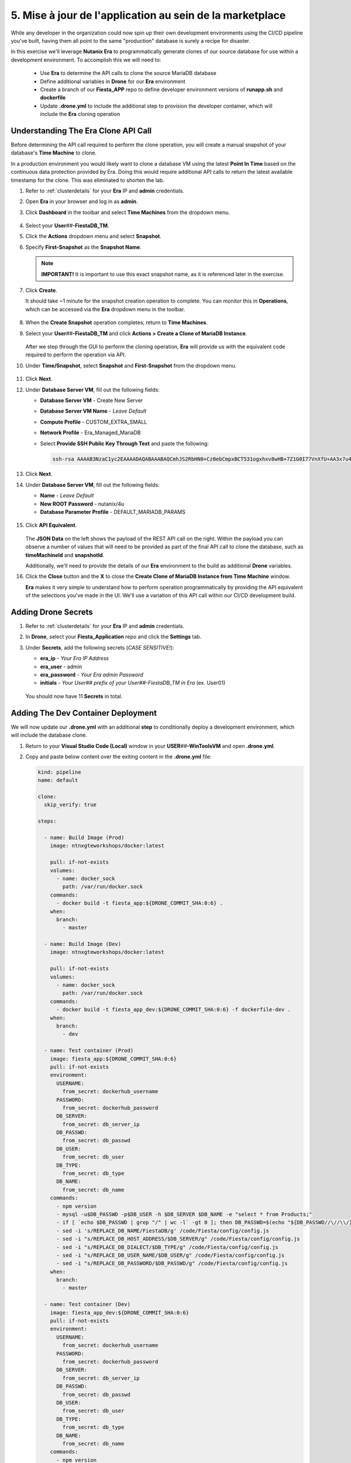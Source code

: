 .. _phase5_marketplace:

---------------------------------------
5. Mise à jour de l'application au sein de la marketplace
---------------------------------------

While any developer in the organization could now spin up their own development environments using the CI/CD pipeline you've built, having them all point to the same "production" database is surely a recipe for disaster.

In this exercise we'll leverage **Nutanix Era** to programmatically generate clones of our source database for use within a development environment. To accomplish this we will need to:

   - Use **Era** to determine the API calls to clone the source MariaDB database
   - Define additional variables in **Drone** for our **Era** environment
   - Create a branch of our **Fiesta_APP** repo to define developer environment versions of **runapp.sh** and **dockerfile**
   - Update **.drone.yml** to include the additional step to provision the developer container, which will include the **Era** cloning operation

Understanding The Era Clone API Call
++++++++++++++++++++++++++++++++++++

Before determining the API call required to perform the clone operation, you will create a manual snapshot of your database's **Time Machine** to clone.

In a production environment you would likely want to clone a database VM using the latest **Point In Time** based on the continuous data protection provided by Era. Doing this would require additional API calls to return the latest available timestamp for the clone. This was eliminated to shorten the lab.

#. Refer to :ref:`clusterdetails` for your **Era** IP and **admin** credentials.

#. Open **Era** in your browser and log in as **admin**.

#. Click **Dashboard** in the toolbar and select **Time Machines** from the dropdown menu.

   .. figure:: images/0.png

#. Select your **User**\ *##*\ **-FiestaDB_TM**.

#. Click the **Actions** dropdown menu and select **Snapshot**.

#. Specify **First-Snapshot** as the **Snapshot Name**.

   .. figure:: images/2a.png

   .. note::

      **IMPORTANT!** It is important to use this exact snapshot name, as it is referenced later in the exercise.

#. Click **Create**.

   It should take ~1 minute for the snapshot creation operation to complete. You can monitor this in **Operations**, which can be accessed via the **Era** dropdown menu in the toolbar.

   .. figure:: images/2b.png

#. When the **Create Snapshot** operation completes, return to **Time Machines**.

#. Select your **User**\ *##*\ **-FiestaDB_TM** and click **Actions > Create a Clone of MariaDB Instance**.

   .. figure:: images/3.png

   After we step through the GUI to perform the cloning operation, **Era** will provide us with the equivalent code required to perform the operation via API.

#. Under **Time/Snapshot**, select **Snapshot** and **First-Snapshot** from the dropdown menu.

   .. figure:: images/3b.png

#. Click **Next**.

#. Under **Database Server VM**, fill out the following fields:

   - **Database Server VM** - Create New Server
   - **Database Server VM Name** - *Leave Default*
   - **Compute Profile** - CUSTOM_EXTRA_SMALL
   - **Network Profile** - Era_Managed_MariaDB
   - Select **Provide SSH Public Key Through Text** and paste the following:

     .. code-block:: SSH

        ssh-rsa AAAAB3NzaC1yc2EAAAADAQABAAABAQCmhJS2RbHN0+Cz0ebCmpxBCT531ogxhxv8wHB+7Z1G0I77VnXfU+AA3x7u4gnjbZLeswrAyXk8Rn/wRMyJNAd7FTqrlJ0Imd4puWuE2c+pIlU8Bt8e6VSz2Pw6saBaECGc7BDDo0hPEeHbf0y0FEnY0eaG9MmWR+5SqlkepgRRKN8/ipHbi5AzsQudjZg29xra/NC/BHLAW/C+F0tE6/ghgtBKpRoj20x+7JlA/DJ/Ec3gU0AyYcvNWlhlR+qc83lXppeC1ie3eb9IDTVbCI/4dXHjdSbhTCRu0IwFIxPGK02BL5xOVTmxQyvCEOn5MSPI41YjJctUikFkMgOv2mlV root@centos

   .. figure:: images/3c.png

#. Click **Next**.

#. Under **Database Server VM**, fill out the following fields:

   - **Name** - *Leave Default*
   - **New ROOT Password** - nutanix/4u
   - **Database Parameter Profile** - DEFAULT_MARIADB_PARAMS

   .. raw:: html

      <br><strong><font color="red">DO NOT PRESS CLONE!</font></strong><br><br>

   .. figure:: images/3d.png

#. Click **API Equivalent**.

   .. figure:: images/4.png

   The **JSON Data** on the left shows the payload of the REST API call on the right. Within the payload you can observe a number of values that will need to be provided as part of the final API call to clone the database, such as **timeMachineId** and **snapshotId**.

   Additionally, we'll need to provide the details of our **Era** environment to the build as additional **Drone** variables.

#. Click the **Close** button and the **X** to close the **Create Clone of MariaDB Instance from Time Machine** window.

   .. raw:: html

      <br><strong><font color="red">DO NOT PRESS CLONE!</font></strong><br><br>

   **Era** makes it very simple to understand how to perform operation programmatically by providing the API equivalent of the selections you've made in the UI. We'll use a variation of this API call within our CI/CD development build.

Adding Drone Secrets
++++++++++++++++++++

#. Refer to :ref:`clusterdetails` for your **Era** IP and **admin** credentials.

#. In **Drone**, select your **Fiesta_Application** repo and click the **Settings** tab.

#. Under **Secrets**, add the following secrets (*CASE SENSITIVE!*):

   - **era_ip** - *Your Era IP Address*
   - **era_user** - admin
   - **era_password** - *Your Era admin Password*
   - **initials** - *Your User## prefix of your User##-FiestaDB_TM in Era* (ex. User01)

   .. figure:: images/17.png

   .. raw:: html

      <br><strong><font color="red">Do NOT use your initials. The value needs to be the User## prefix found in Era as the API calls later in the exercise will be searching for your exact User##-FiestaDB_TM to clone.</font></strong><br><br>

   You should now have 11 **Secrets** in total.

Adding The Dev Container Deployment
+++++++++++++++++++++++++++++++++++

We will now update our **.drone.yml** with an additional **step** to conditionally deploy a development environment, which will include the database clone.

#. Return to your **Visual Studio Code (Local)** window in your **USER**\ *##*\ **-WinToolsVM** and open **.drone.yml**.

#. Copy and paste below content over the exiting content in the **.drone.yml** file:

   .. code-block:: yaml

    kind: pipeline
    name: default

    clone:
      skip_verify: true

    steps:

      - name: Build Image (Prod)
        image: ntnxgteworkshops/docker:latest

        pull: if-not-exists
        volumes:
          - name: docker_sock
            path: /var/run/docker.sock
        commands:
          - docker build -t fiesta_app:${DRONE_COMMIT_SHA:0:6} .
        when:
          branch:
            - master

      - name: Build Image (Dev)
        image: ntnxgteworkshops/docker:latest

        pull: if-not-exists
        volumes:
          - name: docker_sock
            path: /var/run/docker.sock
        commands:
          - docker build -t fiesta_app_dev:${DRONE_COMMIT_SHA:0:6} -f dockerfile-dev .
        when:
          branch:
            - dev

      - name: Test container (Prod)
        image: fiesta_app:${DRONE_COMMIT_SHA:0:6}
        pull: if-not-exists
        environment:
          USERNAME:
            from_secret: dockerhub_username
          PASSWORD:
            from_secret: dockerhub_password
          DB_SERVER:
            from_secret: db_server_ip
          DB_PASSWD:
            from_secret: db_passwd
          DB_USER:
            from_secret: db_user
          DB_TYPE:
            from_secret: db_type
          DB_NAME:
            from_secret: db_name
        commands:
          - npm version
          - mysql -u$DB_PASSWD -p$DB_USER -h $DB_SERVER $DB_NAME -e "select * from Products;"
          - if [ `echo $DB_PASSWD | grep "/" | wc -l` -gt 0 ]; then DB_PASSWD=$(echo "${DB_PASSWD//\//\\/}"); fi
          - sed -i 's/REPLACE_DB_NAME/FiestaDB/g' /code/Fiesta/config/config.js
          - sed -i "s/REPLACE_DB_HOST_ADDRESS/$DB_SERVER/g" /code/Fiesta/config/config.js
          - sed -i "s/REPLACE_DB_DIALECT/$DB_TYPE/g" /code/Fiesta/config/config.js
          - sed -i "s/REPLACE_DB_USER_NAME/$DB_USER/g" /code/Fiesta/config/config.js
          - sed -i "s/REPLACE_DB_PASSWORD/$DB_PASSWD/g" /code/Fiesta/config/config.js
        when:
          branch:
            - master

      - name: Test container (Dev)
        image: fiesta_app_dev:${DRONE_COMMIT_SHA:0:6}
        pull: if-not-exists
        environment:
          USERNAME:
            from_secret: dockerhub_username
          PASSWORD:
            from_secret: dockerhub_password
          DB_SERVER:
            from_secret: db_server_ip
          DB_PASSWD:
            from_secret: db_passwd
          DB_USER:
            from_secret: db_user
          DB_TYPE:
            from_secret: db_type
          DB_NAME:
            from_secret: db_name
        commands:
          - npm version
          - mysql -u$DB_PASSWD -p$DB_USER -h $DB_SERVER $DB_NAME -e "select * from Products;"
          - if [ `echo $DB_PASSWD | grep "/" | wc -l` -gt 0 ]; then DB_PASSWD=$(echo "${DB_PASSWD//\//\\/}"); fi
          - sed -i 's/REPLACE_DB_NAME/FiestaDB/g' /code/Fiesta/config/config.js
          - sed -i "s/REPLACE_DB_HOST_ADDRESS/$DB_SERVER/g" /code/Fiesta/config/config.js
          - sed -i "s/REPLACE_DB_DIALECT/$DB_TYPE/g" /code/Fiesta/config/config.js
          - sed -i "s/REPLACE_DB_USER_NAME/$DB_USER/g" /code/Fiesta/config/config.js
          - sed -i "s/REPLACE_DB_PASSWORD/$DB_PASSWD/g" /code/Fiesta/config/config.js
        when:
          branch:
            - dev

      - name: Push to Dockerhub (Prod)
        image: ntnxgteworkshops/docker:latest

        pull: if-not-exists
        environment:
          USERNAME:
            from_secret: dockerhub_username
          PASSWORD:
            from_secret: dockerhub_password
        volumes:
          - name: docker_sock
            path: /var/run/docker.sock
        commands:
          - docker login -u $USERNAME -p $PASSWORD
          - docker image tag fiesta_app:${DRONE_COMMIT_SHA:0:6} $USERNAME/fiesta_app:latest
          - docker image tag fiesta_app:${DRONE_COMMIT_SHA:0:6} $USERNAME/fiesta_app:${DRONE_COMMIT_SHA:0:6}
          - docker push $USERNAME/fiesta_app:${DRONE_COMMIT_SHA:0:6}
          - docker push $USERNAME/fiesta_app:latest
        when:
          branch:
            - master

      - name: Deploy Prod image
        image: ntnxgteworkshops/docker:latest
        pull: if-not-exists
        environment:
          USERNAME:
            from_secret: dockerhub_username
          PASSWORD:
            from_secret: dockerhub_password
          DB_SERVER:
            from_secret: db_server_ip
          DB_PASSWD:
            from_secret: db_passwd
          DB_USER:
            from_secret: db_user
          DB_TYPE:
            from_secret: db_type
          DB_NAME:
            from_secret: db_name
        volumes:
          - name: docker_sock
            path: /var/run/docker.sock
        commands:
          - if [ `docker ps | grep Fiesta_App | wc -l` -eq 1 ]; then echo "Stopping existing Docker Container...."; docker stop Fiesta_App; sleep 10; else echo "Docker container has not been found..."; fi
          -
          - docker run --name Fiesta_App --rm -p 5000:3000 -d -e DB_SERVER=$DB_SERVER -e DB_USER=$DB_USER -e DB_TYPE=$DB_TYPE -e DB_PASSWD=$DB_PASSWD -e DB_NAME=$DB_NAME $USERNAME/fiesta_app:latest
        when:
          branch:
            - master

      - name: Deploy Dev image
        image: ntnxgteworkshops/docker:latest
        pull: if-not-exists
        environment:
          USERNAME:
            from_secret: dockerhub_username
          PASSWORD:
            from_secret: dockerhub_password
          DB_SERVER:
            from_secret: db_server_ip
          DB_PASSWD:
            from_secret: db_passwd
          DB_USER:
            from_secret: db_user
          DB_TYPE:
            from_secret: db_type
          DB_NAME:
            from_secret: db_name
          ERA_IP:
            from_secret: era_ip
          ERA_USER:
            from_secret: era_user
          ERA_PASSWORD:
            from_secret: era_password
          INITIALS:
            from_secret: initials
        volumes:
          - name: docker_sock
            path: /var/run/docker.sock
        commands:
          - if [ `docker ps | grep fiesta_app_dev | wc -l` -eq 1 ]; then echo "Stopping existing Docker Container...."; docker stop fiesta_app_dev; sleep 10; else echo "Docker container has not been found..."; fi
          - docker run -d -v /tmp:/tmp --rm --name fiesta_app_dev -p 5050:3000 -e DB_SERVER=$DB_SERVER -e DB_USER=$DB_USER -e DB_TYPE=$DB_TYPE -e DB_PASSWD=$DB_PASSWD -e DB_NAME=$DB_NAME -e initials=$INITIALS -e era_ip=$ERA_IP -e era_admin=$ERA_USER -e era_password=$ERA_PASSWORD fiesta_app_dev:${DRONE_COMMIT_SHA:0:6}
        when:
          branch:
            - dev

    volumes:
    - name: docker_sock
      host:
        path: /var/run/docker.sock


   The new **.drone.yml** adds two key changes:

   - Steps are now run conditionally when the **branch** of the Git push is **Master** or **dev**. Up to this point, all commits have been to the **master** branch.

   - If branch is **dev**, the following changes in the steps, compared to earlier runs, are:

     - Change the name of the build image to **fiesta_app_dev**
     - Use a different **dockerfile** to build the image (**dockerfile-dev**)
     - Don't push the image to your **Docker Hub** registry
     - Start a container using the dev built container on port **5050**, not **5000**.
     - Name the container **fiesta_app_dev**

#. Save the file. Commit and push to your **Gitea** repo.

#. Return to **Drone > nutanix/Fiesta_Application > ACTIVITY FEED** and observe that the steps completed are for the **Prod** environment.

   .. figure:: images/7.png

Creating A New Branch
+++++++++++++++++++++

Now that we know our CI/CD pipeline can conditionally perform different actions based on branch, we will create a new branch within the repo to define the development build. This will allow us to deploy an alternate **runapp.sh** script to deploy and use the MariaDB clone.

..   As we are mimicking the full development of the applicaiton, we are going to create a new branch. This branch will be used to do a few things:

   - Change the creation of the development container
   - Run a different start script which will:

     - Deploy a clone of the MariaDB server, if there is none
     - Use the cloned MariaDB server and not the MariaDB production server for the development of our application

     - Don't upload the container onto our DockerHub repo as it has no Production value

#. Return to your **Visual Studio Code (Local)** window in your **USER**\ *##*\ **-WinToolsVM**.

#. Close any open files in **Visual Studio Code (Local)**.

#. In the bottom, left-hand corner of **Visual Studio Code**, click **master**.

   .. figure:: images/8b.png

#. Select **+ Create new branch...**

#. Specify **dev** as the **Branch Name** and press **Return** to create the branch.

   .. figure:: images/8c.png

   Note in the bottom, left-hand corner the branch has changed to **dev**. In the **Explorer** you will have all the same files as the **master** branch, but we can make independent changes to the repo.

   .. figure:: images/8d.png

Creating Development runapp Script
++++++++++++++++++++++++++++++++++

As seen in Era, there are multiple variables that need to be populated in order to successfully execute the clone operation. To simplify the lab, these steps have been provided for you.

#. Create a new file named **runapp-dev.sh** in the **Fiesta_Application** directory.

#. Copy and paste the contents below into the file:

   .. code-block:: bash

      #!/bin/sh

      # Install curl and jq package as we need it
      apk add curl jq

      # Function area
      function waitloop {
        op_answer="$1"
        loop=$2
        # Get the op_id from the task
        op_id=$(echo $op_answer | jq '.operationId' | tr -d \")


        # Checking on error. if we have received an error, show it and exit 1
        if [[ -z $op_id ]]
        then
            echo "We have received an error message. The reply from the Era system has been "$op_answer" .."
            exit 1
        else
          counter=1
          # Checking routine to see that the registration in Era worked
          while [[ $counter -le $loop ]]
          do
              ops_status=$(curl -k --silent https://${era_ip}/era/v0.9/operations/${op_id} -H 'Content-Type: application/json'  --user $era_admin:$era_password | jq '.["percentageComplete"]' | tr -d \")
              if [[ $ops_status == "100" ]]
              then
                  ops_status=$(curl -k --silent https://${era_ip}/era/v0.9/operations/${op_id} -H 'Content-Type: application/json'  --user $era_admin:$era_password | jq '.status' | tr -d \")
                  if [[ $ops_status == "5" ]]
                  then
                     echo "Database and Database server have been registreed in Era..."
                     break
                  else
                     echo "Database and Database server registration not correct. Please look at the Era GUI to find the reason..."
                     exit 1
                  fi
              else
                  echo "Operation still in progress, it is at $ops_status %... Sleep for 30 seconds before retrying.. ($counter/$loop)"
                  sleep 30
              fi
              counter=$((counter+1))
          done
          if [[ $counter -ge $loop ]]
          then
            echo "We have tried for "$(expr $loop / 2)" minutes to register the MariaDB server and Database, but were not successful. Please look at the Era GUI to see if anything has happened..."
          fi
      fi
      }

      # Variables received from the environmental values via the Drone Secrets
      # era_ip, era_user, era_password and initials

      # Create VM-Name
      vm_name_dev=$initials"-MariaDB_DEV-VM"
      db_name_prod=$initials"-FiestaDB"
      db_name_dev=$initials"-FiestaDB_DEV"


      # Get the UUID of the Era server
      era_uuid=$(curl -k --insecure --silent https://${era_ip}/era/v0.9/clusters -H 'Content-Type: application/json' --user $era_admin:$era_password | jq -r '.[] | select(.name=="EraCluster")| .id')

      # Get the UUID of the network called Era_Managed_MariaDB
      network_id=$(curl --silent -k "https://${era_ip}/era/v0.9/profiles?type=Network&name=Era_Managed_MariaDB" -H 'Content-Type: application/json' --user $era_admin:$era_password | jq '.id' | tr -d \")

      # Get the UUID for the ComputeProfile
      compute_id=$(curl --silent -k "https://${era_ip}/era/v0.9/profiles?&type=Compute&name=CUSTOM_EXTRA_SMALL" -H 'Content-Type: application/json' --user $era_admin:$era_password | jq '.id' | tr -d \")

      # Get the UUID for the DatabaseParameter ID
      db_param_id=$(curl --silent -k "https://${era_ip}/era/v0.9/profiles?engine=mariadb_database&name=DEFAULT_MARIADB_PARAMS" -H 'Content-Type: application/json' --user $era_admin:$era_password | jq '.id' | tr -d \")

      # Get the UUID of the timemachine
      db_name_tm=$initials"-FiestaDB_TM"
      tms_id=$(curl --silent -k "https://${era_ip}/era/v0.9/tms" -H 'Content-Type: application/json' --user $era_admin:$era_password | jq --arg db_name_tm $db_name_tm '.[] | select (.name==$db_name_tm) .id' | tr -d \")

      # Get the UUID of the First-Snapshot for the TMS we just found
      snap_id=$(curl --silent -k "https://${era_ip}/era/v0.9/snapshots" -H 'Content-Type: application/json' --user $era_admin:$era_password | jq --arg tms_id $tms_id '.[] | select (.timeMachineId==$tms_id) | select (.name=="First-Snapshot") .id' | tr -d \")

      # Now that we have all the needed parameters we can check if there is a clone named INITIALS-FiestaDB_DEV
      clone_id=$(curl --silent -k "https://${era_ip}/era/v0.9/clones" -H 'Content-Type: application/json' --user $era_admin:$era_password | jq --arg db_name_dev $db_name_dev '.[] | select (.name==$db_name_dev) .id' | tr -d \")

      # Getting the parameters outside of the container
      echo "------------------------------------" >> /tmp/test.txt
      echo "Era IP :"$era_ip  >> /tmp/test.txt
      echo "Era Username :"$era_admin >> /tmp/test.txt
      echo "Era_password :"$era_password >> /tmp/test.txt
      echo "Era UUID :"$era_uuid >> /tmp/test.txt
      echo "Network ID :"$network_id >> /tmp/test.txt
      echo "Compute ID :"$compute_id >> /tmp/test.txt
      echo "DB Parameters :"$db_name_tm >> /tmp/test.txt
      echo "TMS ID :"$tms_id >> /tmp/test.txt
      echo "Snap ID :"$snap_id >> /tmp/test.txt
      echo "Clone ID :"$clone_id >> /tmp/test.txt
      echo "Initials :"$initials >> /tmp/test.txt
      echo "------------------------------------" >> /tmp/test.txt

      # Check if there is a clone already. if not, start the clone process
      if [[ -z $clone_id ]]
      then
          # Clone call of the MariaDB
          opanswer=$(curl --silent -k -X POST \
              "https://${era_ip}/era/v0.9/tms/$tms_id/clones" \
              -H 'Content-Type: application/json' \
              --user $era_admin:$era_password  \
              -d \
              '{"name":"'$db_name_dev'","description":"Dev clone from the '$db_name_prod'","createDbserver":true,"clustered":false,"nxClusterId":"'$era_uuid'","sshPublicKey":"ssh-rsa AAAAB3NzaC1yc2EAAAADAQABAAABAQCmhJS2RbHN0+Cz0ebCmpxBCT531ogxhxv8wHB+7Z1G0I77VnXfU+AA3x7u4gnjbZLeswrAyXk8Rn/wRMyJNAd7FTqrlJ0Imd4puWuE2c+pIlU8Bt8e6VSz2Pw6saBaECGc7BDDo0hPEeHbf0y0FEnY0eaG9MmWR+5SqlkepgRRKN8/ipHbi5AzsQudjZg29xra/NC/BHLAW/C+F0tE6/ghgtBKpRoj20x+7JlA/DJ/Ec3gU0AyYcvNWlhlR+qc83lXppeC1ie3eb9IDTVbCI/4dXHjdSbhTCRu0IwFIxPGK02BL5xOVTmxQyvCEOn5MSPI41YjJctUikFkMgOv2mlV root@centos","dbserverId":null,"dbserverClusterId":null, "dbserverLogicalClusterId":null,"timeMachineId":"'$tms_id'","snapshotId":"'$snap_id'",  "userPitrTimestamp":null,"timeZone":"Europe/Amsterdam","latestSnapshot":false,"nodeCount":1,"nodes":[{"vmName":"'$vm_name_dev'",  "computeProfileId":"'$compute_id'","networkProfileId":"'$network_id'","newDbServerTimeZone":null,   "nxClusterId":"'$era_uuid'","properties":[]}],"actionArguments":[{"name":"vm_name","value":"'$vm_name_dev'"}, {"name":"dbserver_description","value":"Dev clone from the '$vm_name'"},{"name":"db_password","value":"nutanix/4u"}],"tags":[],"newDbServerTimeZone":"UTC","computeProfileId":"'$compute_id'","networkProfileId":"'$network_id'",    "databaseParameterProfileId":"'$db_param_id'"}')

          # Call the waitloop function
          waitloop "$opanswer" 30
      fi

      # Let's get the IP address of the cloned database server
      cloned_vm_ip=$(curl --silent -k "https://${era_ip}/era/v0.9/dbservers" -H 'Content-Type: application/json' --user $era_admin:$era_password | jq --arg clone_name $vm_name_dev '.[] | select (.name==$clone_name) .ipAddresses[0]' | tr -d \")

      # Getting the parameters outside of the container
      echo "Era IP :"$era_ip  >> /tmp/test.txt
      echo "Era Username :"$era_admin >> /tmp/test.txt
      echo "Era_password :"$era_password >> /tmp/test.txt
      echo "Era UUID :"$era_uuid >> /tmp/test.txt
      echo "Network ID :"$network_id >> /tmp/test.txt
      echo "Compute ID :"$compute_id >> /tmp/test.txt
      echo "DB Parameters :"$db_name_tm >> /tmp/test.txt
      echo "TMS ID :"$tms_id >> /tmp/test.txt
      echo "Snap ID :"$snap_id >> /tmp/test.txt
      echo "Clone ID :"$clone_id >> /tmp/test.txt
      echo "Initials :"$initials >> /tmp/test.txt

      DB_SERVER=$cloned_vm_ip
      echo "Cloned DB server ip: "$DB_SERVER >> /tmp/test.txt

      # If there is a "/" in the password or username we need to change it otherwise sed goes haywire
      if [ `echo $DB_PASSWD | grep "/" | wc -l` -gt 0 ]
          then
              DB_PASSWD1=$(echo "${DB_PASSWD//\//\\/}")
          else
              DB_PASSWD1=$DB_PASSWD
      fi

      if [ `echo $DB_USER | grep "/" | wc -l` -gt 0 ]
          then
              DB_USER1=$(echo "${DB_USER//\//\\/}")
          else
              DB_USER1=$DB_USER
      fi

      # Change the Fiesta configuration code so it works in the container
      sed -i "s/REPLACE_DB_NAME/$DB_NAME/g" /code/Fiesta/config/config.js
      sed -i "s/REPLACE_DB_HOST_ADDRESS/$DB_SERVER/g" /code/Fiesta/config/config.js
      sed -i "s/REPLACE_DB_DIALECT/$DB_TYPE/g" /code/Fiesta/config/config.js
      sed -i "s/REPLACE_DB_USER_NAME/$DB_USER1/g" /code/Fiesta/config/config.js
      sed -i "s/REPLACE_DB_PASSWORD/$DB_PASSWD1/g" /code/Fiesta/config/config.js

      # Run the NPM Application
      cd /code/Fiesta
      npm start

   This script will:

   - Check if there is already a clone of **User**\ *##*\ **-MariaDB_VM** deployed, otherwise create one with the following naming scheme:

    - **User**\ *##*\ **-MariaDB_DEV-VM** as the provisioned Database Server
    - **User**\ *##*\ **-FiestaDB_DEV** as the name of the cloned Database
    - **User**\ *##*\ **-FiestaDB_DEV_TM** as the name of the Time Machine of the cloned Database

   - Set **config.js** for Fiesta to use the cloned database as its database server
   - Start the Fiesta application

#. Save the file.

   .. raw:: html

      <br><strong><font color="red">DO NOT COMMIT/PUSH YET!</font></strong><br><br>

Creating Development Dockerfile
+++++++++++++++++++++++++++++++

Now we need to make sure that the development container is using the newly created **runapp-dev.sh** file.

#. Create a new file named **dockerfile-dev** in the **Fiesta_Application** directory.

#. Copy and paste the contents below into the file:

   .. code-block:: docker

      # This dockerfile multi step is to start the container faster as the runapp.sh doesn't have to run all npm steps

      # Grab the Alpine Linux OS image and name the container base
      FROM ntnxgteworkshops/alpine:latest as base

      # Install needed packages
      RUN apk add --no-cache --update nodejs npm git

      # Create and set the working directory
      RUN mkdir /code
      WORKDIR /code

      # Get the Fiesta Application in the container
      RUN git clone https://github.com/sharonpamela/Fiesta.git /code/Fiesta

      # Get ready to install and build the application
      RUN cd /code/Fiesta && npm install
      RUN cd /code/Fiesta/client && npm install
      RUN cd /code/Fiesta/client && npm run build

      # Grab the Alpine Linux OS image and name it Final_Image
      FROM ntnxgteworkshops/alpine:latest as Final_Image

      # Install some needed packages
      RUN apk add --no-cache --update nodejs npm mysql-client

      # Get the NMP nodemon and install it
      RUN npm install -g nodemon

      # Copy the earlier created application from the first step into the new container
      COPY --from=base /code /code

      # Copy the starting app, but dev version
      COPY runapp-dev.sh /code/runapp.sh
      RUN chmod +x /code/runapp.sh
      WORKDIR /code

      # Start the application
      ENTRYPOINT [ "/code/runapp.sh"]
      EXPOSE 3001 3000

   This is nearly identical to your production **dockerfile**. You can see the difference on the ``COPY runapp-dev.sh /code/runapp.sh`` line where **runapp-dev.sh** is copied into the container image as **runapp.sh**.

#. Save the file.

Testing Your Development Build
++++++++++++++++++++++++++++++

#. In **Visual Studio Code (Local)**, commit and push your **runapp-dev.sh** and **dockerfile-dev** files to the **Gitea** repo.

#. When prompted, click **OK** to publish the **dev** branch upstream.

   .. figure:: images/12.png

   This appears because the **dev** branch does not yet exist within your repo in **Gitea**.

#. Return to **Drone > nutanix/Fiesta_Application > ACTIVITY FEED** to monitor the container deployment status.

   .. figure:: images/13.png

#. Once **Deploy Dev image** completes, return to your **Visual Studio Code (Docker VM SSH)** window and open the **Terminal**.

   .. note:: Alternatively, you can SSH to your Docker VM using PuTTY or Terminal.

#. Run ``docker logs --follow fiesta_app_dev``.

   .. figure:: images/14.png

   You should expect to see **Operation still in progress...** as the cloning operation is taking place.

#. Open **Era > Operations** and you should expect to see a **Clone Database** operation for your new **User**\ *##*\ **-FiestaDB_DEV** database.

   .. figure:: images/18.png

#. Once the clone operation is completed, verify in your SSH terminal session that the application has started.

   .. figure:: images/19.png

#. Open \http://*<IP ADDRESS DOCKERVM>*:5050 in your browser to access the development build of your Fiesta application.

   .. figure:: images/20.png

#. Select **Products** and then click the **Add New Product** button.

#. Fill out the following fields to add a new product to the Fiesta database:

   - **Product Name** - The Best Balloons
   - **Suggested Retail Price** - 10000
   - **Product Image URL** - \https://images-na.ssl-images-amazon.com/images/I/61Igt9PNzKL._AC_SL1500_.jpg
   - **Product Comments** - Everybody Knows

#. Click **Submit**.

   You should now see your new product at the bottom of your list of products.

#. In your browser, change the URL to the production application by changing the port number from **5050** to **5000**.

   As expected, the data added to your development database does not appear in production - *nice!*.


.. let's roll the Development database back to the time we created the snapshot.

    Refresh the development database
    --------------------------------

    #. Open your Era instance
    #. Goto **Databases (drop down menu) -> Clones**
    #. Click the radio button in from of your *Initials* **-FiestaDB_DEV** clone
    #. Click the **Refresh** button
    #. Select under **Snapshot** your **First-Snapshot**

       .. figure:: images/16.png

    #. Click **Refresh**
    #. Click **Operations** to follow the process (approx. 5-7 minutes)

.. raw:: html

   <H1><font color="#B0D235"><center>Congratulations!</center></font></H1>

By leveraging **Nutanix Era** as part of your CI/CD pipeline, you are now able to easily deploy clones of your production application database to deliver complete application development environments to your users.

Era could be further exploited as part of the pipeline to provide tasks like automated database refreshes to ensure development clones are using the latest data.

Additionally, you could incorporate Era's multi-cluster management capabilities to provide development environments across multiple sites, including the public cloud with Nutanix Clusters on AWS. The sky is literally the limit _ *get it, get it?!*
